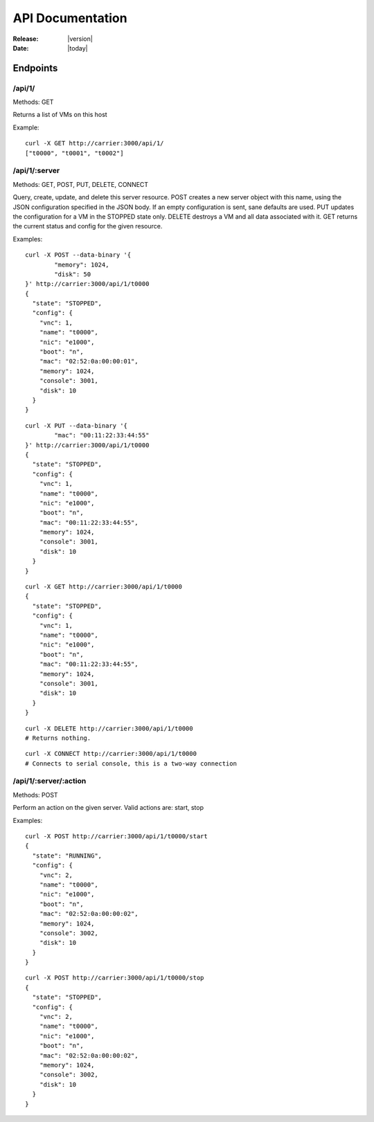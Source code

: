 ##################################
  API Documentation
##################################

:Release: |version|
:Date: |today|

Endpoints
~~~~~~~~~

/api/1/
=======
Methods: GET

Returns a list of VMs on this host

Example::

	curl -X GET http://carrier:3000/api/1/
	["t0000", "t0001", "t0002"]

/api/1/:server
==============
Methods: GET, POST, PUT, DELETE, CONNECT

Query, create, update, and delete this server resource. POST creates a new
server object with this name, using the JSON configuration specified in the
JSON body. If an empty configuration is sent, sane defaults are used. PUT
updates the configuration for a VM in the STOPPED state only. DELETE destroys
a VM and all data associated with it. GET returns the current status and config
for the given resource.

Examples::

	curl -X POST --data-binary '{
		"memory": 1024,
		"disk": 50
	}' http://carrier:3000/api/1/t0000
	{
	  "state": "STOPPED", 
	  "config": {
	    "vnc": 1, 
	    "name": "t0000", 
	    "nic": "e1000", 
	    "boot": "n", 
	    "mac": "02:52:0a:00:00:01", 
	    "memory": 1024, 
	    "console": 3001, 
	    "disk": 10
	  }
	}

::

	curl -X PUT --data-binary '{
		"mac": "00:11:22:33:44:55"
	}' http://carrier:3000/api/1/t0000
	{
	  "state": "STOPPED", 
	  "config": {
	    "vnc": 1, 
	    "name": "t0000", 
	    "nic": "e1000", 
	    "boot": "n", 
	    "mac": "00:11:22:33:44:55", 
	    "memory": 1024, 
	    "console": 3001, 
	    "disk": 10
	  }
	}

::

	curl -X GET http://carrier:3000/api/1/t0000
	{
	  "state": "STOPPED", 
	  "config": {
	    "vnc": 1, 
	    "name": "t0000", 
	    "nic": "e1000", 
	    "boot": "n", 
	    "mac": "00:11:22:33:44:55", 
	    "memory": 1024, 
	    "console": 3001, 
	    "disk": 10
	  }
	}

::

	curl -X DELETE http://carrier:3000/api/1/t0000
	# Returns nothing.

::

	curl -X CONNECT http://carrier:3000/api/1/t0000
	# Connects to serial console, this is a two-way connection

/api/1/:server/:action
======================
Methods: POST

Perform an action on the given server. Valid actions are: start, stop

Examples::

	curl -X POST http://carrier:3000/api/1/t0000/start
	{
	  "state": "RUNNING", 
	  "config": {
	    "vnc": 2, 
	    "name": "t0000", 
	    "nic": "e1000", 
	    "boot": "n", 
	    "mac": "02:52:0a:00:00:02", 
	    "memory": 1024, 
	    "console": 3002, 
	    "disk": 10
	  }
	}

::

	curl -X POST http://carrier:3000/api/1/t0000/stop
	{
	  "state": "STOPPED", 
	  "config": {
	    "vnc": 2, 
	    "name": "t0000", 
	    "nic": "e1000", 
	    "boot": "n", 
	    "mac": "02:52:0a:00:00:02", 
	    "memory": 1024, 
	    "console": 3002, 
	    "disk": 10
	  }
	}
